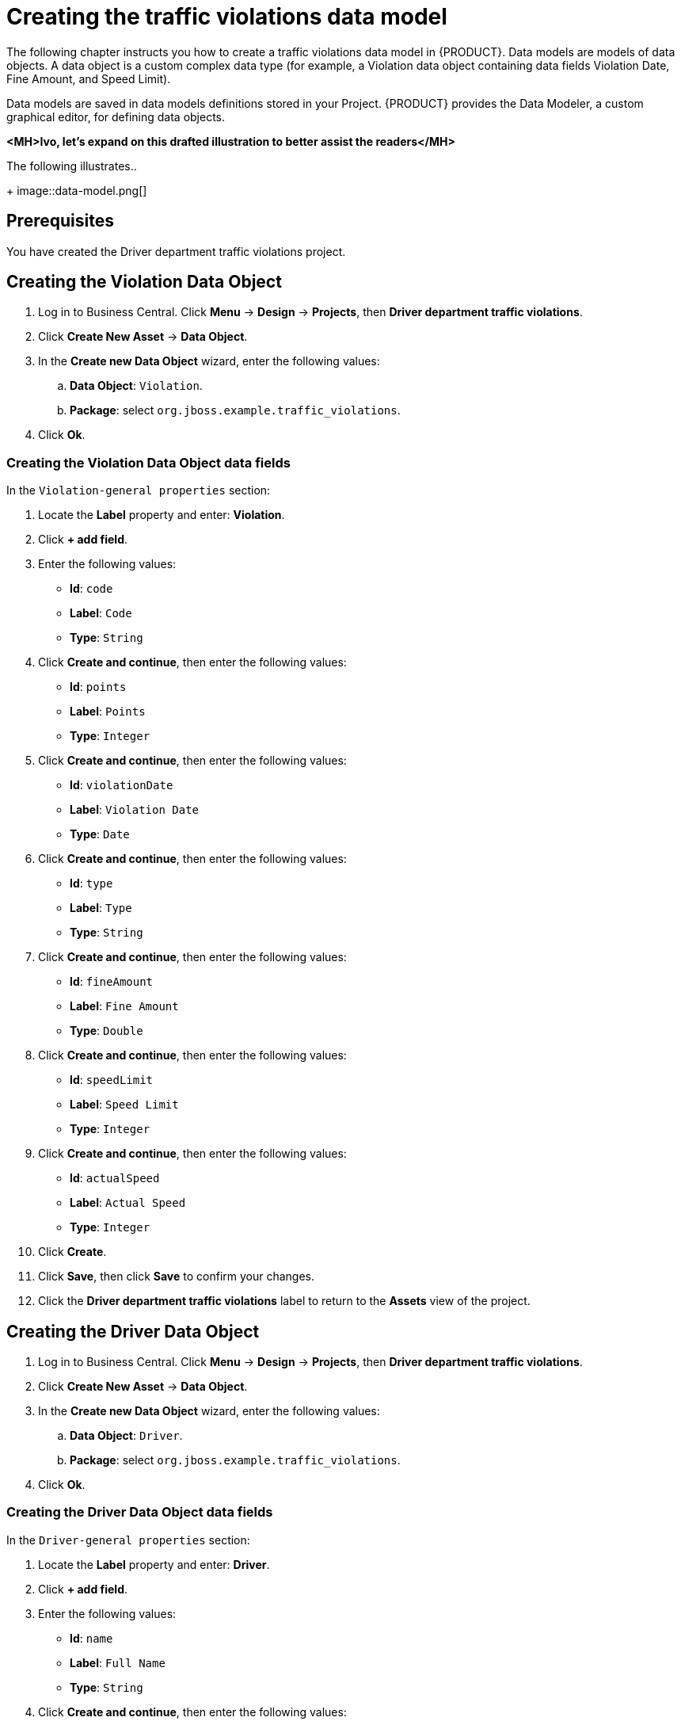 [id='_defining_a_data_model']
= Creating the traffic violations data model

The following chapter instructs you how to create a traffic violations data model in {PRODUCT}. Data models are models of data objects. A data object is a custom complex data type (for example, a Violation data object containing data fields Violation Date, Fine Amount, and Speed Limit).

Data models are saved in data models definitions stored in your Project. {PRODUCT} provides the Data Modeler, a custom graphical editor, for defining data objects.

*<MH>Ivo, let's expand on this drafted illustration to better assist the readers</MH>*

The following illustrates..

+
image::data-model.png[]


== Prerequisites

You have created the Driver department traffic violations project.

== Creating the Violation Data Object

. Log in to Business Central. Click *Menu* -> *Design* -> *Projects*, then *Driver department traffic violations*.
. Click *Create New Asset* -> *Data Object*.
. In the *Create new Data Object* wizard, enter the following values:
.. *Data Object*: `Violation`.
.. *Package*: select `org.jboss.example.traffic_violations`.
. Click *Ok*.

=== Creating the Violation Data Object data fields

In the `Violation-general properties` section:

. Locate the *Label* property and enter: *Violation*.
. Click *+ add field*.
. Enter the following values:
+
* *Id*: `code`
* *Label*: `Code`
* *Type*: `String`

. Click *Create and continue*, then enter the following values:
+
* *Id*: `points`
* *Label*: `Points`
* *Type*: `Integer`

. Click *Create and continue*, then enter the following values:
+
* *Id*: `violationDate`
* *Label*: `Violation Date`
* *Type*: `Date`

. Click *Create and continue*, then enter the following values:
+
* *Id*: `type`
* *Label*: `Type`
* *Type*: `String`

. Click *Create and continue*, then enter the following values:
+
* *Id*: `fineAmount`
* *Label*: `Fine Amount`
* *Type*: `Double`

. Click *Create and continue*, then enter the following values:
+
* *Id*: `speedLimit`
* *Label*: `Speed Limit`
* *Type*: `Integer`

. Click *Create and continue*, then enter the following values:
+
* *Id*: `actualSpeed`
* *Label*: `Actual Speed`
* *Type*: `Integer`

. Click *Create*.
. Click *Save*, then click *Save* to confirm your changes.
. Click the *Driver department traffic violations* label to return to the *Assets* view of the project.

== Creating the Driver Data Object

. Log in to Business Central. Click *Menu* -> *Design* -> *Projects*, then *Driver department traffic violations*.
. Click *Create New Asset* -> *Data Object*.
. In the *Create new Data Object* wizard, enter the following values:
.. *Data Object*: `Driver`.
.. *Package*: select `org.jboss.example.traffic_violations`.
. Click *Ok*.

=== Creating the Driver Data Object data fields

In the `Driver-general properties` section:

. Locate the *Label* property and enter: *Driver*.
. Click *+ add field*.
. Enter the following values:
+
* *Id*: `name`
* *Label*: `Full Name`
* *Type*: `String`

. Click *Create and continue*, then enter the following values:
+
* *Id*: `age`
* *Label*: `Age`
* *Type*: `Integer`

. Click *Create and continue*, then enter the following values:
+
* *Id*: `state`
* *Label*: `State`
* *Type*: `String`

. Click *Create and continue*, then enter the following values:
+
* *Id*: `city`
* *Label*: `City`
* *Type*: `String`

. Click *Create and continue*, then enter the following values:
+
* *Id*: `violations`
* *Label*: `Violations`
* *Type*: `Violation(org.jboss.example.traffic_violations.Violation)`
* *List*: Mark this check box to enable the field to hold multiple items for the specified type.

. Click *Create and continue*, then enter the following values:
+
* *Id*: `fineAmount`
* *Label*: `Fine Amount`
* *Type*: `Double`

. Click *Create and continue*, then enter the following values:
+
* *Id*: `totalPoints`
* *Label*: `Total Points`
* *Type*: `Integer`

. Click *Create and continue*, then enter the following values:
+
* *Id*: `reason`
* *Label*: `Reason`
* *Type*: `String`

. Click *Create*.
. Click *Save*, then click *Save* to confirm your changes.
. Click the *Driver department traffic violations* label to return to the *Assets* view of the project.
